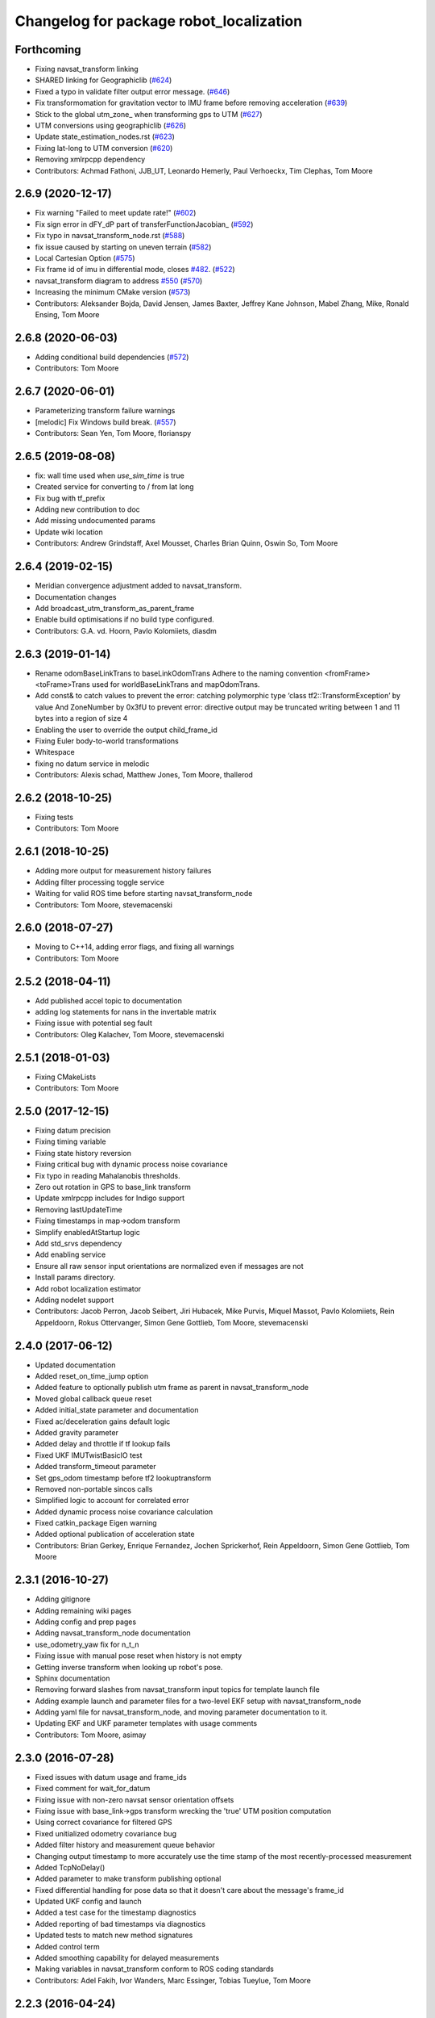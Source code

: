 ^^^^^^^^^^^^^^^^^^^^^^^^^^^^^^^^^^^^^^^^
Changelog for package robot_localization
^^^^^^^^^^^^^^^^^^^^^^^^^^^^^^^^^^^^^^^^

Forthcoming
-----------
* Fixing navsat_transform linking
* SHARED linking for Geographiclib (`#624 <https://github.com/cra-ros-pkg/robot_localization/issues/624>`_)
* Fixed a typo in validate filter output error message. (`#646 <https://github.com/cra-ros-pkg/robot_localization/issues/646>`_)
* Fix transformomation for gravitation vector to IMU frame before removing acceleration (`#639 <https://github.com/cra-ros-pkg/robot_localization/issues/639>`_)
* Stick to the global utm_zone\_ when transforming gps to UTM (`#627 <https://github.com/cra-ros-pkg/robot_localization/issues/627>`_)
* UTM conversions using geographiclib (`#626 <https://github.com/cra-ros-pkg/robot_localization/issues/626>`_)
* Update state_estimation_nodes.rst (`#623 <https://github.com/cra-ros-pkg/robot_localization/issues/623>`_)
* Fixing lat-long to UTM conversion (`#620 <https://github.com/cra-ros-pkg/robot_localization/issues/620>`_)
* Removing xmlrpcpp dependency
* Contributors: Achmad Fathoni, JJB_UT, Leonardo Hemerly, Paul Verhoeckx, Tim Clephas, Tom Moore

2.6.9 (2020-12-17)
------------------
* Fix warning "Failed to meet update rate!" (`#602 <https://github.com/cra-ros-pkg/robot_localization/issues/602>`_)
* Fix sign error in dFY_dP part of transferFunctionJacobian\_ (`#592 <https://github.com/cra-ros-pkg/robot_localization/issues/592>`_)
* Fix typo in navsat_transform_node.rst (`#588 <https://github.com/cra-ros-pkg/robot_localization/issues/588>`_)
* fix issue caused by starting on uneven terrain (`#582 <https://github.com/cra-ros-pkg/robot_localization/issues/582>`_)
* Local Cartesian Option (`#575 <https://github.com/cra-ros-pkg/robot_localization/issues/575>`_)
* Fix frame id of imu in differential mode, closes `#482 <https://github.com/cra-ros-pkg/robot_localization/issues/482>`_. (`#522 <https://github.com/cra-ros-pkg/robot_localization/issues/522>`_)
* navsat_transform diagram to address `#550 <https://github.com/cra-ros-pkg/robot_localization/issues/550>`_ (`#570 <https://github.com/cra-ros-pkg/robot_localization/issues/570>`_)
* Increasing the minimum CMake version (`#573 <https://github.com/cra-ros-pkg/robot_localization/issues/573>`_)
* Contributors: Aleksander Bojda, David Jensen, James Baxter, Jeffrey Kane Johnson, Mabel Zhang, Mike, Ronald Ensing, Tom Moore

2.6.8 (2020-06-03)
------------------
* Adding conditional build dependencies (`#572 <https://github.com/cra-ros-pkg/robot_localization/issues/572>`_)
* Contributors: Tom Moore

2.6.7 (2020-06-01)
------------------
* Parameterizing transform failure warnings
* [melodic] Fix Windows build break. (`#557 <https://github.com/cra-ros-pkg/robot_localization/issues/557>`_)
* Contributors: Sean Yen, Tom Moore, florianspy

2.6.5 (2019-08-08)
------------------
* fix: wall time used when `use_sim_time` is true
* Created service for converting to / from lat long
* Fix bug with tf_prefix
* Adding new contribution to doc
* Add missing undocumented params
* Update wiki location
* Contributors: Andrew Grindstaff, Axel Mousset, Charles Brian Quinn, Oswin So, Tom Moore

2.6.4 (2019-02-15)
------------------
* Meridian convergence adjustment added to navsat_transform.
* Documentation changes
* Add broadcast_utm_transform_as_parent_frame
* Enable build optimisations if no build type configured.
* Contributors: G.A. vd. Hoorn, Pavlo Kolomiiets, diasdm

2.6.3 (2019-01-14)
------------------
* Rename odomBaseLinkTrans to baseLinkOdomTrans
  Adhere to the naming convention <fromFrame><toFrame>Trans used for worldBaseLinkTrans and mapOdomTrans.
* Add const& to catch values to prevent the error:  catching polymorphic type ‘class tf2::TransformException’ by value
  And ZoneNumber by 0x3fU to prevent error: directive output may be truncated writing between 1 and 11 bytes into a region of size 4
* Enabling the user to override the output child_frame_id
* Fixing Euler body-to-world transformations
* Whitespace
* fixing no datum service in melodic
* Contributors: Alexis schad, Matthew Jones, Tom Moore, thallerod

2.6.2 (2018-10-25)
------------------
* Fixing tests
* Contributors: Tom Moore

2.6.1 (2018-10-25)
------------------
* Adding more output for measurement history failures
* Adding filter processing toggle service
* Waiting for valid ROS time before starting navsat_transform_node
* Contributors: Tom Moore, stevemacenski

2.6.0 (2018-07-27)
------------------
* Moving to C++14, adding error flags, and fixing all warnings
* Contributors: Tom Moore

2.5.2 (2018-04-11)
------------------
* Add published accel topic to documentation
* adding log statements for nans in the invertable matrix
* Fixing issue with potential seg fault
* Contributors: Oleg Kalachev, Tom Moore, stevemacenski

2.5.1 (2018-01-03)
------------------
* Fixing CMakeLists
* Contributors: Tom Moore

2.5.0 (2017-12-15)
------------------
* Fixing datum precision
* Fixing timing variable
* Fixing state history reversion
* Fixing critical bug with dynamic process noise covariance
* Fix typo in reading Mahalanobis thresholds.
* Zero out rotation in GPS to base_link transform
* Update xmlrpcpp includes for Indigo support
* Removing lastUpdateTime
* Fixing timestamps in map->odom transform
* Simplify enabledAtStartup logic
* Add std_srvs dependency
* Add enabling service
* Ensure all raw sensor input orientations are normalized even if messages are not
* Install params directory.
* Add robot localization estimator
* Adding nodelet support
* Contributors: Jacob Perron, Jacob Seibert, Jiri Hubacek, Mike Purvis, Miquel Massot, Pavlo Kolomiiets, Rein Appeldoorn, Rokus Ottervanger, Simon Gene Gottlieb, Tom Moore, stevemacenski

2.4.0 (2017-06-12)
------------------
* Updated documentation
* Added reset_on_time_jump option
* Added feature to optionally publish utm frame as parent in navsat_transform_node
* Moved global callback queue reset
* Added initial_state parameter and documentation
* Fixed ac/deceleration gains default logic
* Added gravity parameter
* Added delay and throttle if tf lookup fails
* Fixed UKF IMUTwistBasicIO test
* Added transform_timeout parameter
* Set gps_odom timestamp before tf2 lookuptransform
* Removed non-portable sincos calls
* Simplified logic to account for correlated error
* Added dynamic process noise covariance calculation
* Fixed catkin_package Eigen warning
* Added optional publication of acceleration state
* Contributors: Brian Gerkey, Enrique Fernandez, Jochen Sprickerhof, Rein Appeldoorn, Simon Gene Gottlieb, Tom Moore

2.3.1 (2016-10-27)
------------------
* Adding gitignore
* Adding remaining wiki pages
* Adding config and prep pages
* Adding navsat_transform_node documentation
* use_odometry_yaw fix for n_t_n
* Fixing issue with manual pose reset when history is not empty
* Getting inverse transform when looking up robot's pose.
* Sphinx documentation
* Removing forward slashes from navsat_transform input topics for template launch file
* Adding example launch and parameter files for a two-level EKF setup with navsat_transform_node
* Adding yaml file for navsat_transform_node, and moving parameter documentation to it.
* Updating EKF and UKF parameter templates with usage comments
* Contributors: Tom Moore, asimay

2.3.0 (2016-07-28)
------------------
* Fixed issues with datum usage and frame_ids
* Fixed comment for wait_for_datum
* Fixing issue with non-zero navsat sensor orientation offsets
* Fixing issue with base_link->gps transform wrecking the 'true' UTM position computation
* Using correct covariance for filtered GPS
* Fixed unitialized odometry covariance bug
* Added filter history and measurement queue behavior
* Changing output timestamp to more accurately use the time stamp of the most recently-processed measurement
* Added TcpNoDelay()
* Added parameter to make transform publishing optional
* Fixed differential handling for pose data so that it doesn't care about the message's frame_id
* Updated UKF config and launch
* Added a test case for the timestamp diagnostics
* Added reporting of bad timestamps via diagnostics
* Updated tests to match new method signatures
* Added control term
* Added smoothing capability for delayed measurements
* Making variables in navsat_transform conform to ROS coding standards
* Contributors: Adel Fakih, Ivor Wanders, Marc Essinger, Tobias Tueylue, Tom Moore

2.2.3 (2016-04-24)
------------------
* Cleaning up callback data structure and callbacks and updating doxygen comments in headers
* Removing MessageFilters
* Removing deprecated parameters
* Adding the ability to handle GPS offsets from the vehicle's origin
* Cleaning up navsat_transform.h
* Making variables in navsat_transform conform to ROS coding standards

2.2.2 (2016-02-04)
------------------
* Updating trig functions to use sincos for efficiency
* Updating licensing information and adding Eigen MPL-only flag
* Added state to imu frame transformation
* Using state orientation if imu orientation is missing
* Manually adding second spin for odometry and IMU data that is passed to message filters
* Reducing delay between measurement reception and filter output
* Zero altitute in intital transform too, when zero altitude param is set
* Fixing regression with conversion back to GPS coordinates
* Switched cropping of orientation data in inovationSubset with mahalanobis check to prevent excluding measurements with orientations bigger/smaller than ± PI
* Fix Jacobian for EKF.
* Removing warning about orientation variables when only their velocities are measured
* Checking for -1 in IMU covariances and ignoring relevant message data
* roslint and catkin_lint applied
* Adding base_link to datum specification, and fixing bug with order of measurement handling when a datum is specified. Also added check to make sure IMU data is transformable before using it.
* Contributors: Adnan Ademovic, Jit Ray Chowdhury, Philipp Tscholl, Tom Moore, ayrton04, kphil

2.2.1 (2015-05-27)
------------------
* Fixed handling of IMU data w.r.t. differential mode and relative mode

2.2.0 (2015-05-22)
------------------
* Added tf2-friendly tf_prefix appending
* Corrected for IMU orientation in navsat_transform
* Fixed issue with out-of-order measurements and pose resets
* Nodes now assume ENU standard for yaw data
* Removed gps_common dependency
* Adding option to navsat_transform_node that enables the use of the heading from the odometry message instead of an IMU.
* Changed frame_id used in setPoseCallback to be the world_frame
* Optimized Eigen arithmetic for signficiant performance boost
* Migrated to tf2
* Code refactoring and reorganization
* Removed roll and pitch from navsat_transform calculations
* Fixed transform for IMU data to better support mounting IMUs in non-standard orientations
* Added feature to navsat_transform_node whereby filtered odometry data can be coverted back into navsat data
* Added a parameter to allow future dating the world_frame->base_link_frame transform.
* Removed deprecated differential setting handler
* Added relative mode
* Updated and improved tests
* Fixing source frame_id in pose data handling
* Added initial covariance parameter
* Fixed bug in covariance copyinh
* Added parameters for topic queue sizes
* Improved motion model's handling of angular velocities when robot has non-zero roll and pitch
* Changed the way differential measurements are handled
* Added diagnostics

2.1.7 (2015-01-05)
------------------
* Added some checks to eliminate unnecessary callbacks
* Updated launch file templates
* Added measurement outlier rejection
* Added failure callbacks for tf message filters
* Added optional broadcast of world_frame->utm transform for navsat_transform_node
* Bug fixes for differential mode and handling of Z acceleration in 2D mode

2.1.6 (2014-11-06)
------------------
* Added unscented Kalman filter (UKF) localization node
* Fixed map->odom tf calculation
* Acceleration data from IMUs is now used in computing the state estimate
* Added 2D mode

2.1.5 (2014-10-07)
------------------
* Changed initial estimate error covariance to be much smaller
* Fixed some debug output
* Added test suite
* Better compliance with REP-105
* Fixed differential measurement handling
* Implemented message filters
* Added navsat_transform_node

2.1.4 (2014-08-22)
------------------
* Adding utm_transform_node to install targets

2.1.3 (2014-06-22)
------------------
* Some changes to ease GPS integration
* Addition of differential integration of pose data
* Some documentation cleanup
* Added UTM transform node and launch file
* Bug fixes

2.1.2 (2014-04-11)
------------------
* Updated covariance correction formulation to "Joseph form" to improve filter stability.
* Implemented new versioning scheme.

2.1.1 (2014-04-11)
------------------
* Added cmake_modules dependency for Eigen support, and added include to silence boost::signals warning from tf include

